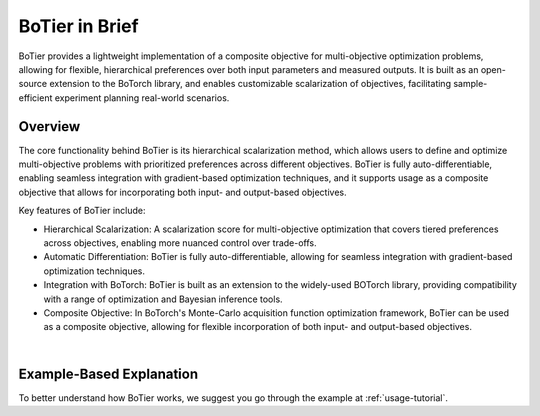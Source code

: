 .. _intro-overview:

===============
BoTier in Brief
===============

BoTier provides a lightweight implementation of a composite objective for multi-objective optimization problems,
allowing for flexible, hierarchical preferences over both input parameters and measured outputs. It is built as an open-source
extension to the BoTorch library, and enables customizable scalarization of objectives, facilitating sample-efficient
experiment planning real-world scenarios.


Overview
========

The core functionality behind BoTier is its hierarchical scalarization method, which allows users to define and optimize
multi-objective problems with prioritized preferences across different objectives. BoTier is fully auto-differentiable,
enabling seamless integration with gradient-based optimization techniques, and it supports usage as a composite objective
that allows for incorporating both input- and output-based objectives.

Key features of BoTier include:

* Hierarchical Scalarization: A scalarization score for multi-objective optimization that covers tiered preferences across objectives, enabling more nuanced control over trade-offs.
* Automatic Differentiation: BoTier is fully auto-differentiable, allowing for seamless integration with gradient-based optimization techniques.
* Integration with BoTorch: BoTier is built as an extension to the widely-used BOTorch library, providing compatibility with a range of optimization and Bayesian inference tools.
* Composite Objective: In BoTorch's Monte-Carlo acquisition function optimization framework, BoTier can be used as a composite objective, allowing for flexible incorporation of both input- and output-based objectives.

.. image:: overview.png
    :alt: Overview
    :align: center

|
Example-Based Explanation
=========================

To better understand how BoTier works, we suggest you go through
the example at :ref:`usage-tutorial`.
